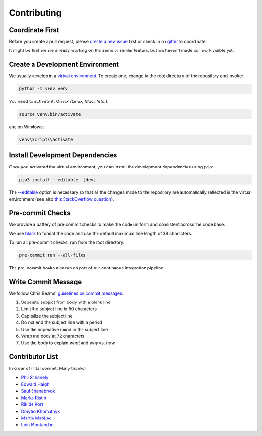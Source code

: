 ************
Contributing
************

Coordinate First
================

Before you create a pull request, please `create a new issue`_ first
or check in on `gitter`_ to coordinate.

It might be that we are already working on the same or similar feature, but we
haven't made our work visible yet.

.. _create a new issue: https://github.com/pschanely/CrossHair/issues/new/choose
.. _gitter: https://gitter.im/Cross_Hair/Lobby

Create a Development Environment
================================

We usually develop in a `virtual environment`_.
To create one, change to the root directory of the repository and invoke:

.. code-block::

    python -m venv venv


You need to activate it. On *nix (Linux, Mac, *etc.*):

.. code-block::

    source venv/bin/activate

and on Windows:

.. code-block::

    venv\Scripts\activate

.. _virtual environment: https://docs.python.org/3/tutorial/venv.html

Install Development Dependencies
================================

Once you activated the virtual environment, you can install the development
dependencies using ``pip``:

.. code-block::

    pip3 install --editable .[dev]

The `--editable <pip-editable_>`_ option is necessary so that all the changes
made to the repository are automatically reflected in the virtual environment
(see also `this StackOverflow question <pip-editable-stackoverflow_>`_).

.. _pip-editable: https://pip.pypa.io/en/stable/reference/pip_install/#install-editable
.. _pip-editable-stackoverflow: https://stackoverflow.com/questions/35064426/when-would-the-e-editable-option-be-useful-with-pip-install

Pre-commit Checks
=================

We provide a battery of pre-commit checks to make the code uniform and
consistent across the code base.

We use `black`_ to format the code and use the default maximum line length of
88 characters.

.. _black: https://pypi.org/project/black/

To run all pre-commit checks, run from the root directory:

.. code-block::

    pre-commit run --all-files

The pre-commit hooks also run as part of our continuous integration pipeline.

Write Commit Message
====================

We follow Chris Beams' `guidelines on commit messages`_:

1) Separate subject from body with a blank line
2) Limit the subject line to 50 characters
3) Capitalize the subject line
4) Do not end the subject line with a period
5) Use the imperative mood in the subject line
6) Wrap the body at 72 characters
7) Use the body to explain *what* and *why* vs. *how*

.. _guidelines on commit messages: https://chris.beams.io/posts/git-commit/


Contributor List
================

In order of inital commit. Many thanks!

* `Phil Schanely <https://twitter.com/pschanely>`_
* `Edward Haigh <https://github.com/oneEdoubleD>`_
* `Saul Shanabrook <https://github.com/saulshanabrook/>`_
* `Marko Ristin <https://github.com/mristin>`_
* `Rik de Kort <https://github.com/Rik-de-Kort>`_
* `Dmytro Khomutnyk <https://github.com/XoMute>`_
* `Martin Matějek <https://github.com/mmtj>`_
* `Loïc Montandon <https://github.com/lmontand>`_
